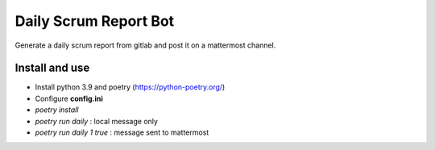 
Daily Scrum Report Bot
======================
Generate a daily scrum report from gitlab and post it on a mattermost channel.

Install and use
---------------

* Install python 3.9 and poetry (https://python-poetry.org/)
* Configure **config.ini**
* `poetry install`
* `poetry run daily` : local message only
* `poetry run daily 1 true` : message sent to mattermost
